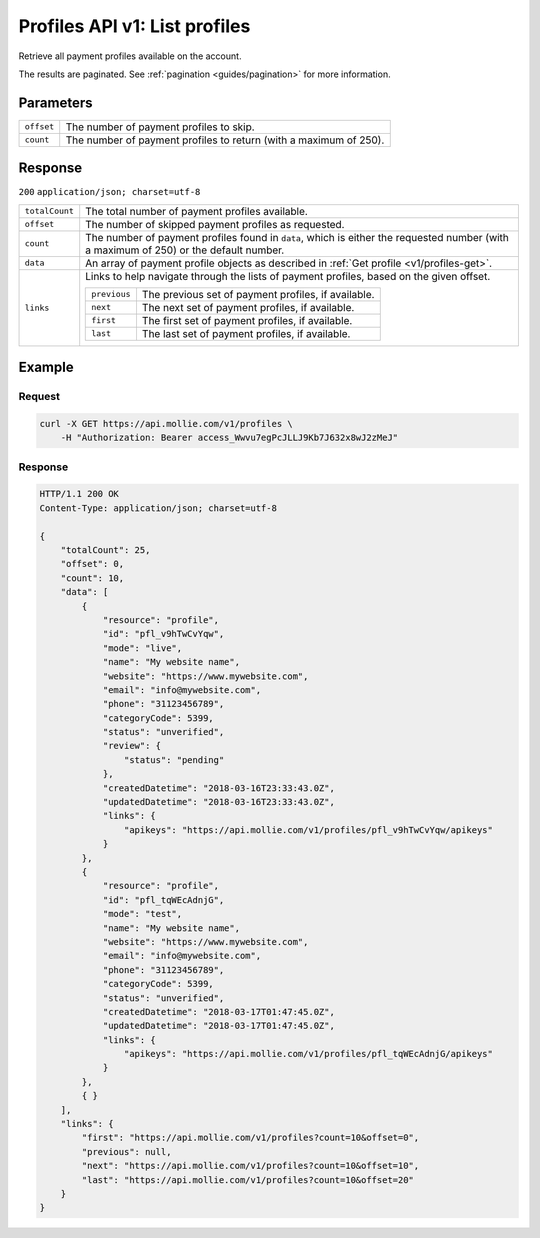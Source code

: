 .. _v1/profiles-list:

Profiles API v1: List profiles
==============================

.. endpoint::
   :method: GET
   :url: https://api.mollie.com/v1/profiles

.. authentication::
   :api_keys: false
   :oauth: true

Retrieve all payment profiles available on the account.

The results are paginated. See :ref:`pagination <guides/pagination>` for more information.

Parameters
----------
.. list-table::
   :widths: auto

   * - | ``offset``

       .. type:: integer
          :required: false

     - The number of payment profiles to skip.

   * - | ``count``

       .. type:: integer
          :required: false

     - The number of payment profiles to return (with a maximum of 250).

Response
--------
``200`` ``application/json; charset=utf-8``

.. list-table::
   :widths: auto

   * - | ``totalCount``

       .. type:: integer
          :required: true

     - The total number of payment profiles available.

   * - | ``offset``

       .. type:: integer
          :required: true

     - The number of skipped payment profiles as requested.

   * - | ``count``

       .. type:: integer
          :required: true

     - The number of payment profiles found in ``data``, which is either the requested number (with a maximum of 250) or
       the default number.

   * - | ``data``

       .. type:: array
          :required: true

     - An array of payment profile objects as described in :ref:`Get profile <v1/profiles-get>`.

   * - | ``links``

       .. type:: object
          :required: false

     - Links to help navigate through the lists of payment profiles, based on the given offset.

       .. list-table::
          :widths: auto

          * - | ``previous``

              .. type:: string
                 :required: false

            - The previous set of payment profiles, if available.

          * - | ``next``

              .. type:: string
                 :required: false

            - The next set of payment profiles, if available.

          * - | ``first``

              .. type:: string
                 :required: false

            - The first set of payment profiles, if available.

          * - | ``last``

              .. type:: string
                 :required: false

            - The last set of payment profiles, if available.

Example
-------

Request
^^^^^^^
.. code-block:: bash

   curl -X GET https://api.mollie.com/v1/profiles \
       -H "Authorization: Bearer access_Wwvu7egPcJLLJ9Kb7J632x8wJ2zMeJ"

Response
^^^^^^^^
.. code-block:: http

   HTTP/1.1 200 OK
   Content-Type: application/json; charset=utf-8

   {
       "totalCount": 25,
       "offset": 0,
       "count": 10,
       "data": [
           {
               "resource": "profile",
               "id": "pfl_v9hTwCvYqw",
               "mode": "live",
               "name": "My website name",
               "website": "https://www.mywebsite.com",
               "email": "info@mywebsite.com",
               "phone": "31123456789",
               "categoryCode": 5399,
               "status": "unverified",
               "review": {
                   "status": "pending"
               },
               "createdDatetime": "2018-03-16T23:33:43.0Z",
               "updatedDatetime": "2018-03-16T23:33:43.0Z",
               "links": {
                   "apikeys": "https://api.mollie.com/v1/profiles/pfl_v9hTwCvYqw/apikeys"
               }
           },
           {
               "resource": "profile",
               "id": "pfl_tqWEcAdnjG",
               "mode": "test",
               "name": "My website name",
               "website": "https://www.mywebsite.com",
               "email": "info@mywebsite.com",
               "phone": "31123456789",
               "categoryCode": 5399,
               "status": "unverified",
               "createdDatetime": "2018-03-17T01:47:45.0Z",
               "updatedDatetime": "2018-03-17T01:47:45.0Z",
               "links": {
                   "apikeys": "https://api.mollie.com/v1/profiles/pfl_tqWEcAdnjG/apikeys"
               }
           },
           { }
       ],
       "links": {
           "first": "https://api.mollie.com/v1/profiles?count=10&offset=0",
           "previous": null,
           "next": "https://api.mollie.com/v1/profiles?count=10&offset=10",
           "last": "https://api.mollie.com/v1/profiles?count=10&offset=20"
       }
   }
